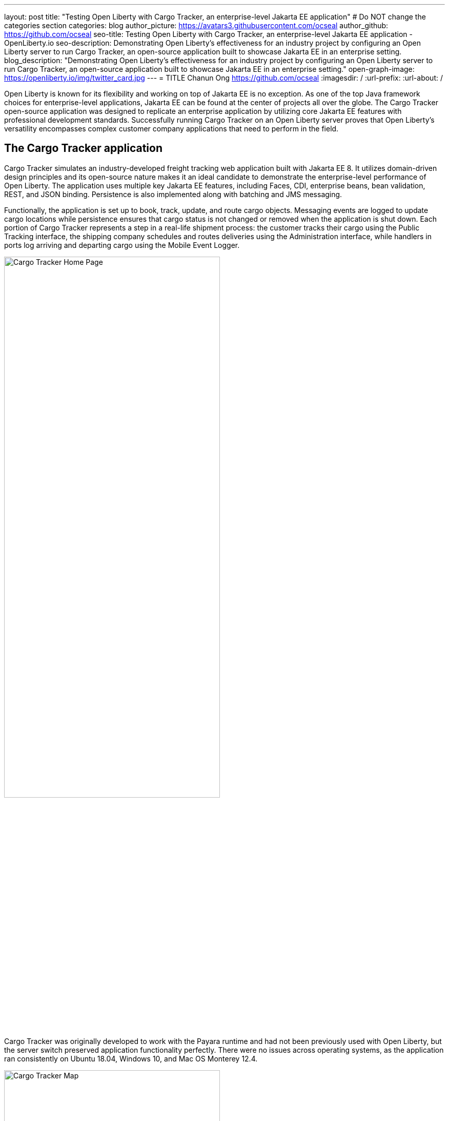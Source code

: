 ---
layout: post
title: "Testing Open Liberty with Cargo Tracker, an enterprise-level Jakarta EE application"
# Do NOT change the categories section
categories: blog
author_picture: https://avatars3.githubusercontent.com/ocseal
author_github: https://github.com/ocseal
seo-title: Testing Open Liberty with Cargo Tracker, an enterprise-level Jakarta EE application - OpenLiberty.io
seo-description: Demonstrating Open Liberty's effectiveness for an industry project by configuring an Open Liberty server to run Cargo Tracker, an open-source application built to showcase Jakarta EE in an enterprise setting. 
blog_description: "Demonstrating Open Liberty's effectiveness for an industry project by configuring an Open Liberty server to run Cargo Tracker, an open-source application built to showcase Jakarta EE in an enterprise setting."
open-graph-image: https://openliberty.io/img/twitter_card.jpg
---
= TITLE
Chanun Ong <https://github.com/ocseal>
:imagesdir: /
:url-prefix:
:url-about: /
//Blank line here is necessary before starting the body of the post.

// // // // // // // //
// In the preceding section:
// Do not insert any blank lines between any of the lines.
//
// "open-graph-image" is set to OL logo. Whenever possible update this to a more appriopriate/specific image (For example if present a image that is being used in the post). However, it
// can be left empty which will set it to the default
//
// Replace TITLE with the blog post title.
// Replace AUTHOR_NAME with your name as first author.
// Replace GITHUB_USERNAME with your GitHub username eg: lauracowen
// Replace DESCRIPTION with a short summary (~60 words) of the release (a more succinct version of the first paragraph of the post).
//
// Replace AUTHOR_NAME with your name as you'd like it to be displayed, eg: Laura Cowen
//
// Example post: 2020-04-02-generate-microprofile-rest-client-code.adoc
//
// If adding image into the post add :
// -------------------------
// [.img_border_light]
// image::img/blog/FILE_NAME[IMAGE CAPTION ,width=70%,align="center"]
// -------------------------
// "[.img_border_light]" = This adds a faint grey border around the image to make its edges sharper. Use it around screenshots but not           
// around diagrams. Then double check how it looks.
// There is also a "[.img_border_dark]" class which tends to work best with screenshots that are taken on dark backgrounds.
// Change "FILE_NAME" to the name of the image file. Also make sure to put the image into the right folder which is: img/blog
// change the "IMAGE CAPTION" to a couple words of what the image is
// // // // // // // //

Open Liberty is known for its flexibility and working on top of Jakarta EE is no exception. As one of the top Java framework choices for enterprise-level applications, Jakarta EE can be found at the center of projects all over the globe. The Cargo Tracker open-source application was designed to replicate an enterprise application by utilizing core Jakarta EE features with professional development standards. Successfully running Cargo Tracker on an Open Liberty server proves that Open Liberty's versatility encompasses complex customer company applications that need to perform in the field. 

== The Cargo Tracker application

Cargo Tracker simulates an industry-developed freight tracking web application built with Jakarta EE 8. It utilizes domain-driven design principles and its open-source nature makes it an ideal candidate to demonstrate the enterprise-level performance of Open Liberty. The application uses multiple key Jakarta EE features, including Faces, CDI, enterprise beans, bean validation, REST, and JSON binding. Persistence is also implemented along with batching and JMS messaging. 

Functionally, the application is set up to book, track, update, and route cargo objects. Messaging events are logged to update cargo locations while persistence ensures that cargo status is not changed or removed when the application is shut down. Each portion of Cargo Tracker represents a step in a real-life shipment process: the customer tracks their cargo using the Public Tracking interface, the shipping company schedules and routes deliveries using the Administration interface, while handlers in ports log arriving and departing cargo using the Mobile Event Logger. 

image::/img/blog/cargo-tracker-home.png[Cargo Tracker Home Page,width=70%,align="center"]

Cargo Tracker was originally developed to work with the Payara runtime and had not been previously used with Open Liberty, but the server switch preserved application functionality perfectly. There were no issues across operating systems, as the application ran consistently on Ubuntu 18.04, Windows 10, and Mac OS Monterey 12.4. 

image::/img/blog/cargo-tracker-map.png[Cargo Tracker Map,width=70%,align="center"]

== Running Cargo Tracker with Open Liberty yourself

Feel free to give Cargo Tracker with Open Liberty a try on your own. Cargo Tracker supports Java SE 8, 11, and 17 — IBM Semeru Runtime is preferred when using Open Liberty. Before cloning the application, install any required JDKs and make sure that your JAVA_HOME is compatible. Finally, be sure that Maven is properly configured on your machine. 

https://github.com/eclipse-ee4j/cargotracker/tree/liberty-experimental[You can clone the Open Liberty branch of the Cargo Tracker project here]. 

== Maven setup

After cloning the project, you can quickly start Cargo Tracker through the command line with Maven. Navigate to the project base directory (where the pom.xml file is located) and type `+mvn clean+`, then `+mvn -P openliberty liberty:dev+`. The application should start without any thrown exceptions, and the startup messages such as the message-driven bean activation warnings are cosmetic and can be safely ignored. 
[.img_border_dark]
image::/img/blog/cargo-tracker-maven-start.png[Cargo Tracker Maven Output,width=70%,align="center"]

== Eclipse IDE setup

If you're working inside the Eclipse IDE, you'll need to install IBM's Liberty Tools plugin. Following the steps in https://github.com/OpenLiberty/liberty-tools-eclipse/blob/main/docs/installation/installation.md[the installation guide] should allow you to access some convenient new resources and operations specific to Liberty. There's a https://openliberty.io/blog/2022/08/01/liberty-tools-eclipse.html[blog post] that covers the plugin's capabilities in more detail, but for now we'll focus on the Liberty Dashboard. To run Cargo Tracker here you'll need to right-click the `cargo-tracker` project and select the "Start with Parameters" option, which is second from the top. Then, you'll need to set the Open Liberty profile by typing in `-Popenliberty`. 
[.img_border_dark]
image::/img/blog/cargo-tracker-eclipse-start.png[Cargo Tracker Eclipse Start,width=70%,align="center"]
[.img_border_dark]
image::/img/blog/cargo-tracker-eclipse-parameters.png[Cargo Tracker Eclipse Parameters,width=70%,align="center"]

After the Open Liberty profile is activated, the application should start inside the Eclipse console.

If you're using Mac OS, you may encounter a problem where Maven commands are not found inside the Eclipse IDE. You'll need to restart Eclipse through Finder by right-clicking your Eclipse application and choosing "Show Package Contents". Enter the newly displayed Contents folder, select MacOS, and then run Eclipse by clicking the executable. 

== After starting the application

Once the application is running, you can access it through a browser of your choice at http://localhost:8080/cargo-tracker/ and start experimenting with it. You can track routed cargo through the Public Tracking interface, book and route cargo through the Administration interface (shown below), and update cargo object events using the Mobile Event Logger. 

image::/img/blog/cargo-tracker-dashboard.png[Cargo Tracker Dashboard,width=70%,align="center"]

The https://github.com/eclipse-ee4j/cargotracker/blob/liberty-experimental/README.md[README.md] also contains step by step instructions for starting the application along with detailed explanations for each of the interface options on the home page. 

== Key takeway

Open Liberty's ability to run an enterprise-level Jakarta EE application originally configured for a different runtime is a testament to its adaptability. With this result, Open Liberty has proven that it is perfectly capable of handling not only Cargo Tracker, but the numerous other sophisticated industry applications that fall under the Jakarta EE umbrella. 

.Helpful links
* https://github.com/eclipse-ee4j/cargotracker[Original Payara version of Cargo Tracker]

// // // // // // // //
// LINKS
//
// OpenLiberty.io site links:
// link:/guides/microprofile-rest-client.html[Consuming RESTful Java microservices]
// 
// Off-site links:
// link:https://openapi-generator.tech/docs/installation#jar[Download Instructions]
//
// // // // // // // //
